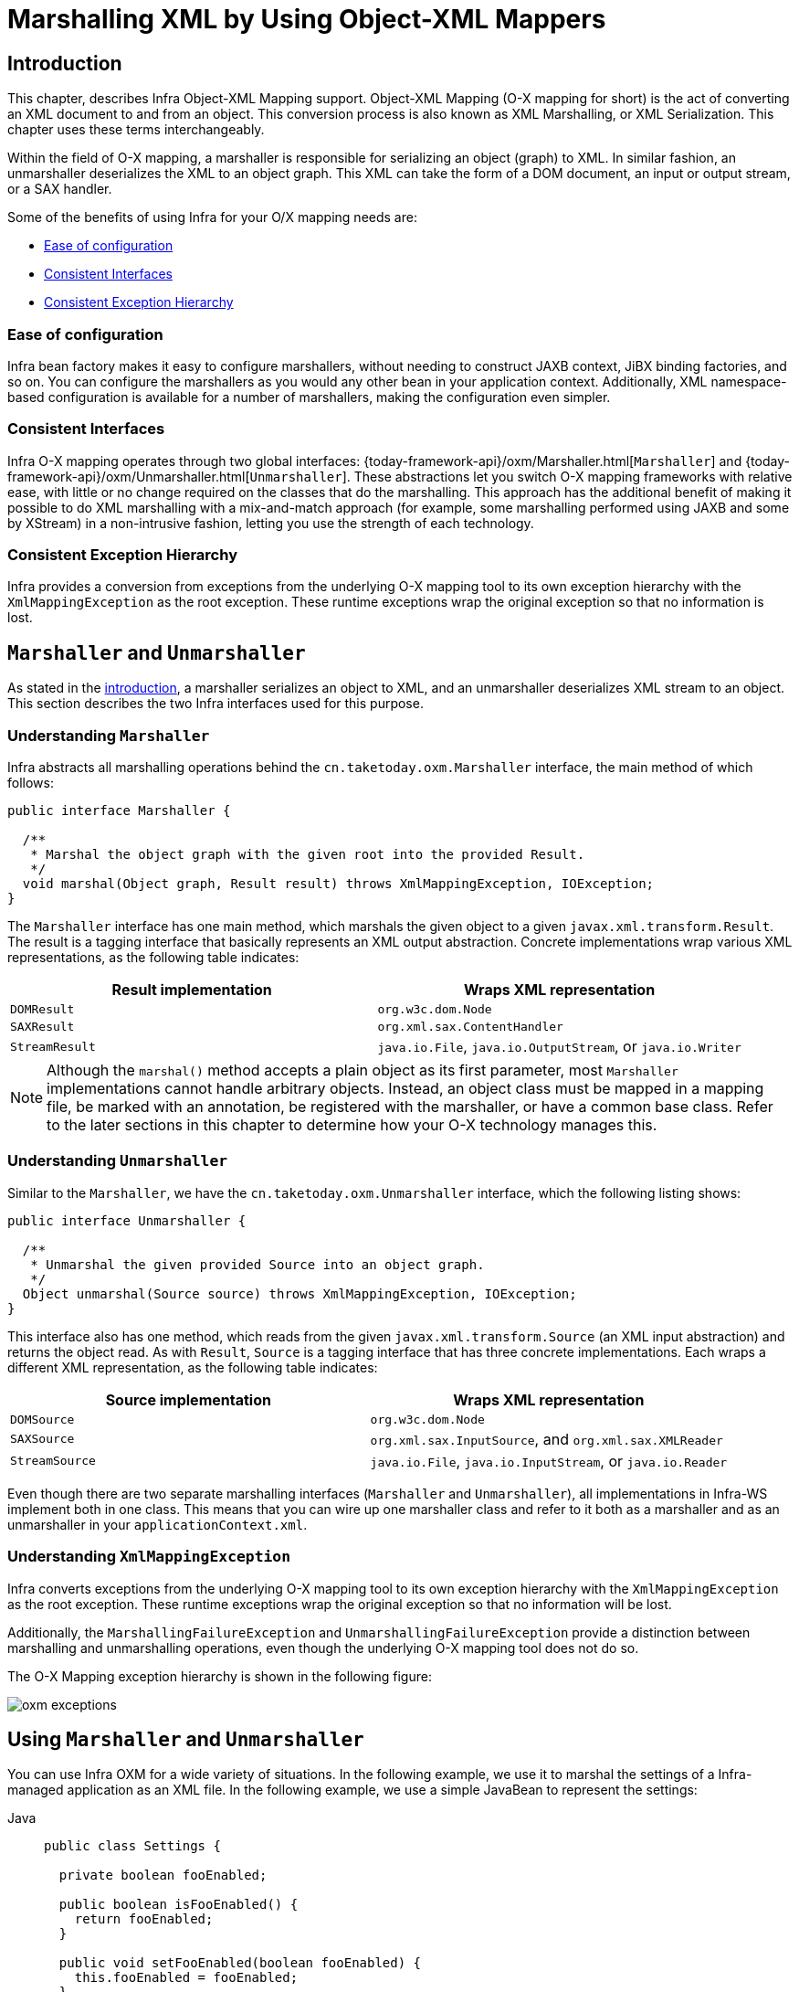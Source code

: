 [[oxm]]
= Marshalling XML by Using Object-XML Mappers



[[oxm-introduction]]
== Introduction

This chapter, describes Infra Object-XML Mapping support. Object-XML
Mapping (O-X mapping for short) is the act of converting an XML document to and from
an object. This conversion process is also known as XML Marshalling, or XML
Serialization. This chapter uses these terms interchangeably.

Within the field of O-X mapping, a marshaller is responsible for serializing an
object (graph) to XML. In similar fashion, an unmarshaller deserializes the XML to
an object graph. This XML can take the form of a DOM document, an input or output
stream, or a SAX handler.

Some of the benefits of using Infra for your O/X mapping needs are:

* xref:data-access/oxm.adoc#oxm-ease-of-configuration[Ease of configuration]
* xref:data-access/oxm.adoc#oxm-consistent-interfaces[Consistent Interfaces]
* xref:data-access/oxm.adoc#oxm-consistent-exception-hierarchy[Consistent Exception Hierarchy]


[[oxm-ease-of-configuration]]
=== Ease of configuration

Infra bean factory makes it easy to configure marshallers, without needing to
construct JAXB context, JiBX binding factories, and so on. You can configure the marshallers
as you would any other bean in your application context. Additionally, XML namespace-based
configuration is available for a number of marshallers, making the configuration even
simpler.


[[oxm-consistent-interfaces]]
=== Consistent Interfaces

Infra O-X mapping operates through two global interfaces: {today-framework-api}/oxm/Marshaller.html[`Marshaller`] and
{today-framework-api}/oxm/Unmarshaller.html[`Unmarshaller`]. These abstractions let you switch O-X mapping frameworks
with relative ease, with little or no change required on the classes that do the
marshalling. This approach has the additional benefit of making it possible to do XML
marshalling with a mix-and-match approach (for example, some marshalling performed using JAXB
and some by XStream) in a non-intrusive fashion, letting you use the strength of each
technology.


[[oxm-consistent-exception-hierarchy]]
=== Consistent Exception Hierarchy

Infra provides a conversion from exceptions from the underlying O-X mapping tool to its
own exception hierarchy with the `XmlMappingException` as the root exception.
These runtime exceptions wrap the original exception so that no information is lost.



[[oxm-marshaller-unmarshaller]]
== `Marshaller` and `Unmarshaller`

As stated in the xref:data-access/oxm.adoc#oxm-introduction[introduction], a marshaller serializes an object
to XML, and an unmarshaller deserializes XML stream to an object. This section describes
the two Infra interfaces used for this purpose.


[[oxm-marshaller]]
=== Understanding `Marshaller`

Infra abstracts all marshalling operations behind the
`cn.taketoday.oxm.Marshaller` interface, the main method of which follows:

[source,java,indent=0,subs="verbatim,quotes"]
----
public interface Marshaller {

  /**
   * Marshal the object graph with the given root into the provided Result.
   */
  void marshal(Object graph, Result result) throws XmlMappingException, IOException;
}
----

The `Marshaller` interface has one main method, which marshals the given object to a
given `javax.xml.transform.Result`. The result is a tagging interface that basically
represents an XML output abstraction. Concrete implementations wrap various XML
representations, as the following table indicates:

[[oxm-marshaller-tbl]]
|===
| Result implementation| Wraps XML representation

| `DOMResult`
| `org.w3c.dom.Node`

| `SAXResult`
| `org.xml.sax.ContentHandler`

| `StreamResult`
| `java.io.File`, `java.io.OutputStream`, or `java.io.Writer`
|===

NOTE: Although the `marshal()` method accepts a plain object as its first parameter, most
`Marshaller` implementations cannot handle arbitrary objects. Instead, an object class
must be mapped in a mapping file, be marked with an annotation, be registered with the
marshaller, or have a common base class. Refer to the later sections in this chapter
to determine how your O-X technology manages this.


[[oxm-unmarshaller]]
=== Understanding `Unmarshaller`

Similar to the `Marshaller`, we have the `cn.taketoday.oxm.Unmarshaller`
interface, which the following listing shows:

[source,java,indent=0,subs="verbatim,quotes"]
----
public interface Unmarshaller {

  /**
   * Unmarshal the given provided Source into an object graph.
   */
  Object unmarshal(Source source) throws XmlMappingException, IOException;
}
----

This interface also has one method, which reads from the given
`javax.xml.transform.Source` (an XML input abstraction) and returns the object read. As
with `Result`, `Source` is a tagging interface that has three concrete implementations. Each
wraps a different XML representation, as the following table indicates:

[[oxm-unmarshaller-tbl]]
|===
| Source implementation| Wraps XML representation

| `DOMSource`
| `org.w3c.dom.Node`

| `SAXSource`
| `org.xml.sax.InputSource`, and `org.xml.sax.XMLReader`

| `StreamSource`
| `java.io.File`, `java.io.InputStream`, or `java.io.Reader`
|===

Even though there are two separate marshalling interfaces (`Marshaller` and
`Unmarshaller`), all implementations in Infra-WS implement both in one class.
This means that you can wire up one marshaller class and refer to it both as a
marshaller and as an unmarshaller in your `applicationContext.xml`.


[[oxm-xmlmappingexception]]
=== Understanding `XmlMappingException`

Infra converts exceptions from the underlying O-X mapping tool to its own exception
hierarchy with the `XmlMappingException` as the root exception.
These runtime exceptions wrap the original exception so that no information will be lost.

Additionally, the `MarshallingFailureException` and `UnmarshallingFailureException`
provide a distinction between marshalling and unmarshalling operations, even though the
underlying O-X mapping tool does not do so.

The O-X Mapping exception hierarchy is shown in the following figure:

image::oxm-exceptions.png[]



[[oxm-usage]]
== Using `Marshaller` and `Unmarshaller`

You can use Infra OXM for a wide variety of situations. In the following example, we
use it to marshal the settings of a Infra-managed application as an XML file. In the following example, we
use a simple JavaBean to represent the settings:

[tabs]
======
Java::
+
[source,java,indent=0,subs="verbatim,quotes",role="primary"]
----
public class Settings {

  private boolean fooEnabled;

  public boolean isFooEnabled() {
    return fooEnabled;
  }

  public void setFooEnabled(boolean fooEnabled) {
    this.fooEnabled = fooEnabled;
  }
}
----

======

The application class uses this bean to store its settings. Besides a main method, the
class has two methods: `saveSettings()` saves the settings bean to a file named
`settings.xml`, and `loadSettings()` loads these settings again. The following `main()` method
constructs a Infra application context and calls these two methods:

[tabs]
======
Java::
+
[source,java,indent=0,subs="verbatim,quotes",role="primary"]
----
import java.io.FileInputStream;
import java.io.FileOutputStream;
import java.io.IOException;
import javax.xml.transform.stream.StreamResult;
import javax.xml.transform.stream.StreamSource;
import cn.taketoday.context.ApplicationContext;
import cn.taketoday.context.support.ClassPathXmlApplicationContext;
import cn.taketoday.oxm.Marshaller;
import cn.taketoday.oxm.Unmarshaller;

public class Application {

  private static final String FILE_NAME = "settings.xml";
  private Settings settings = new Settings();
  private Marshaller marshaller;
  private Unmarshaller unmarshaller;

  public void setMarshaller(Marshaller marshaller) {
    this.marshaller = marshaller;
  }

  public void setUnmarshaller(Unmarshaller unmarshaller) {
    this.unmarshaller = unmarshaller;
  }

  public void saveSettings() throws IOException {
    try (FileOutputStream os = new FileOutputStream(FILE_NAME)) {
      this.marshaller.marshal(settings, new StreamResult(os));
    }
  }

  public void loadSettings() throws IOException {
    try (FileInputStream is = new FileInputStream(FILE_NAME)) {
      this.settings = (Settings) this.unmarshaller.unmarshal(new StreamSource(is));
    }
  }

  public static void main(String[] args) throws IOException {
    ApplicationContext appContext =
        new ClassPathXmlApplicationContext("applicationContext.xml");
    Application application = (Application) appContext.getBean("application");
    application.saveSettings();
    application.loadSettings();
  }
}
----

======

The `Application` requires both a `marshaller` and an `unmarshaller` property to be set. We
can do so by using the following `applicationContext.xml`:

[source,xml,indent=0,subs="verbatim,quotes"]
----
<beans>
  <bean id="application" class="Application">
    <property name="marshaller" ref="xstreamMarshaller" />
    <property name="unmarshaller" ref="xstreamMarshaller" />
  </bean>
  <bean id="xstreamMarshaller" class="cn.taketoday.oxm.xstream.XStreamMarshaller"/>
</beans>
----

This application context uses XStream, but we could have used any of the other marshaller
instances described later in this chapter. Note that, by default, XStream does not require
any further configuration, so the bean definition is rather simple. Also note that the
`XStreamMarshaller` implements both `Marshaller` and `Unmarshaller`, so we can refer to the
`xstreamMarshaller` bean in both the `marshaller` and `unmarshaller` property of the
application.

This sample application produces the following `settings.xml` file:

[source,xml,indent=0,subs="verbatim,quotes"]
----
<?xml version="1.0" encoding="UTF-8"?>
<settings foo-enabled="false"/>
----



[[oxm-schema-based-config]]
== XML Configuration Namespace

You can configure marshallers more concisely by using tags from the OXM namespace.
To make these tags available, you must first reference the appropriate schema in the
preamble of the XML configuration file. The following example shows how to do so:

[source,xml,indent=0,subs="verbatim,quotes"]
----
<?xml version="1.0" encoding="UTF-8"?>
<beans xmlns="http://www.springframework.org/schema/beans"
  xmlns:xsi="http://www.w3.org/2001/XMLSchema-instance"
  xmlns:oxm="http://www.springframework.org/schema/oxm" <1>
  xsi:schemaLocation="http://www.springframework.org/schema/beans
    https://www.springframework.org/schema/beans/spring-beans.xsd
    http://www.springframework.org/schema/oxm
    https://www.springframework.org/schema/oxm/spring-oxm.xsd"> <2>
----
<1> Reference the `oxm` schema.
<2> Specify the `oxm` schema location.


The schema makes the following elements available:

* xref:data-access/oxm.adoc#oxm-jaxb2-xsd[`jaxb2-marshaller`]
* xref:data-access/oxm.adoc#oxm-jibx-xsd[`jibx-marshaller`]

Each tag is explained in its respective marshaller's section. As an example, though,
the configuration of a JAXB2 marshaller might resemble the following:

[source,xml,indent=0,subs="verbatim,quotes"]
----
<oxm:jaxb2-marshaller id="marshaller" contextPath="cn.taketoday.ws.samples.airline.schema"/>
----



[[oxm-jaxb]]
== JAXB

The JAXB binding compiler translates a W3C XML Schema into one or more Java classes, a
`jaxb.properties` file, and possibly some resource files. JAXB also offers a way to
generate a schema from annotated Java classes.

Infra supports the JAXB 2.0 API as XML marshalling strategies, following the
`Marshaller` and `Unmarshaller` interfaces described in xref:data-access/oxm.adoc#oxm-marshaller-unmarshaller[`Marshaller` and `Unmarshaller`].
The corresponding integration classes reside in the `cn.taketoday.oxm.jaxb`
package.


[[oxm-jaxb2]]
=== Using `Jaxb2Marshaller`

The `Jaxb2Marshaller` class implements both of Infra `Marshaller` and `Unmarshaller`
interfaces. It requires a context path to operate. You can set the context path by setting the
`contextPath` property. The context path is a list of colon-separated Java package
names that contain schema derived classes. It also offers a `classesToBeBound` property,
which allows you to set an array of classes to be supported by the marshaller. Schema
validation is performed by specifying one or more schema resources to the bean, as the following example shows:

[source,xml,indent=0,subs="verbatim,quotes"]
----
<beans>
  <bean id="jaxb2Marshaller" class="cn.taketoday.oxm.jaxb.Jaxb2Marshaller">
    <property name="classesToBeBound">
      <list>
        <value>cn.taketoday.oxm.jaxb.Flight</value>
        <value>cn.taketoday.oxm.jaxb.Flights</value>
      </list>
    </property>
    <property name="schema" value="classpath:cn/taketoday/oxm/schema.xsd"/>
  </bean>

  ...

</beans>
----

[[oxm-jaxb2-xsd]]
==== XML Configuration Namespace

The `jaxb2-marshaller` element configures a `cn.taketoday.oxm.jaxb.Jaxb2Marshaller`,
as the following example shows:

[source,xml,indent=0,subs="verbatim,quotes"]
----
<oxm:jaxb2-marshaller id="marshaller" contextPath="cn.taketoday.ws.samples.airline.schema"/>
----

Alternatively, you can provide the list of classes to bind to the marshaller by using the
`class-to-be-bound` child element:

[source,xml,indent=0,subs="verbatim,quotes"]
----
<oxm:jaxb2-marshaller id="marshaller">
  <oxm:class-to-be-bound name="cn.taketoday.ws.samples.airline.schema.Airport"/>
  <oxm:class-to-be-bound name="cn.taketoday.ws.samples.airline.schema.Flight"/>
  ...
</oxm:jaxb2-marshaller>
----

The following table describes the available attributes:

|===
| Attribute| Description| Required

| `id`
| The ID of the marshaller
| No

| `contextPath`
| The JAXB Context path
| No
|===



[[oxm-jibx]]
== JiBX

The JiBX framework offers a solution similar to that which Hibernate provides for ORM: A
binding definition defines the rules for how your Java objects are converted to or from
XML. After preparing the binding and compiling the classes, a JiBX binding compiler
enhances the class files and adds code to handle converting instances of the classes
from or to XML.

For more information on JiBX, see the http://jibx.sourceforge.net/[JiBX web
site]. The Infra integration classes reside in the `cn.taketoday.oxm.jibx`
package.


[[oxm-jibx-marshaller]]
=== Using `JibxMarshaller`

The `JibxMarshaller` class implements both the `Marshaller` and `Unmarshaller`
interface. To operate, it requires the name of the class to marshal in, which you can
set using the `targetClass` property. Optionally, you can set the binding name by setting the
`bindingName` property. In the following example, we bind the `Flights` class:

[source,xml,indent=0,subs="verbatim,quotes"]
----
<beans>
  <bean id="jibxFlightsMarshaller" class="cn.taketoday.oxm.jibx.JibxMarshaller">
    <property name="targetClass">cn.taketoday.oxm.jibx.Flights</property>
  </bean>
  ...
</beans>
----

A `JibxMarshaller` is configured for a single class. If you want to marshal multiple
classes, you have to configure multiple `JibxMarshaller` instances with different `targetClass`
property values.

[[oxm-jibx-xsd]]
==== XML Configuration Namespace

The `jibx-marshaller` tag configures a `cn.taketoday.oxm.jibx.JibxMarshaller`,
as the following example shows:

[source,xml,indent=0,subs="verbatim,quotes"]
----
<oxm:jibx-marshaller id="marshaller" target-class="cn.taketoday.ws.samples.airline.schema.Flight"/>
----

The following table describes the available attributes:

|===
| Attribute| Description| Required

| `id`
| The ID of the marshaller
| No

| `target-class`
| The target class for this marshaller
| Yes

| `bindingName`
| The binding name used by this marshaller
| No
|===



[[oxm-xstream]]
== XStream

XStream is a simple library to serialize objects to XML and back again. It does not
require any mapping and generates clean XML.

For more information on XStream, see the https://x-stream.github.io/[XStream
web site]. The Infra integration classes reside in the
`cn.taketoday.oxm.xstream` package.


[[oxm-xstream-marshaller]]
=== Using `XStreamMarshaller`

The `XStreamMarshaller` does not require any configuration and can be configured in an
application context directly. To further customize the XML, you can set an alias map,
which consists of string aliases mapped to classes, as the following example shows:

[source,xml,indent=0,subs="verbatim,quotes"]
----
<beans>
  <bean id="xstreamMarshaller" class="cn.taketoday.oxm.xstream.XStreamMarshaller">
    <property name="aliases">
      <props>
        <prop key="Flight">cn.taketoday.oxm.xstream.Flight</prop>
      </props>
    </property>
  </bean>
  ...
</beans>
----

[WARNING]
=====
By default, XStream lets arbitrary classes be unmarshalled, which can lead to
unsafe Java serialization effects. As such, we do not recommend using the
`XStreamMarshaller` to unmarshal XML from external sources (that is, the Web), as this can
result in security vulnerabilities.

If you choose to use the `XStreamMarshaller` to unmarshal XML from an external source,
set the `supportedClasses` property on the `XStreamMarshaller`, as the following example shows:

[source,xml,indent=0,subs="verbatim,quotes"]
----
<bean id="xstreamMarshaller" class="cn.taketoday.oxm.xstream.XStreamMarshaller">
  <property name="supportedClasses" value="cn.taketoday.oxm.xstream.Flight"/>
  ...
</bean>
----

Doing so ensures that only the registered classes are eligible for unmarshalling.

Additionally, you can register
{today-framework-api}/oxm/xstream/XStreamMarshaller.html#setConverters(com.thoughtworks.xstream.converters.ConverterMatcher...)[custom
converters] to make sure that only your supported classes can be unmarshalled. You might
want to add a `CatchAllConverter` as the last converter in the list, in addition to
converters that explicitly support the domain classes that should be supported. As a
result, default XStream converters with lower priorities and possible security
vulnerabilities do not get invoked.
=====

NOTE: Note that XStream is an XML serialization library, not a data binding library.
Therefore, it has limited namespace support. As a result, it is rather unsuitable for usage
within Web Services.


